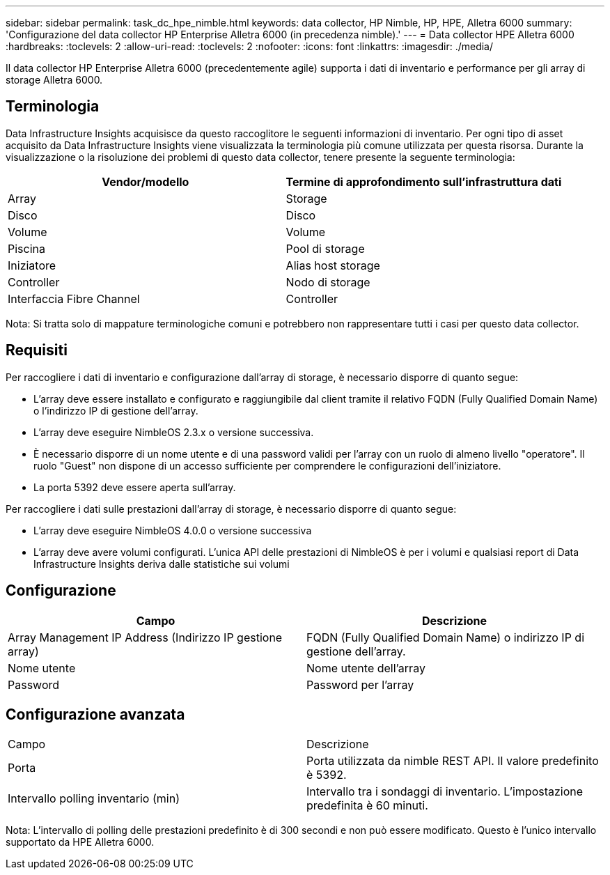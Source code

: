 ---
sidebar: sidebar 
permalink: task_dc_hpe_nimble.html 
keywords: data collector, HP Nimble, HP, HPE, Alletra 6000 
summary: 'Configurazione del data collector HP Enterprise Alletra 6000 (in precedenza nimble).' 
---
= Data collector HPE Alletra 6000
:hardbreaks:
:toclevels: 2
:allow-uri-read: 
:toclevels: 2
:nofooter: 
:icons: font
:linkattrs: 
:imagesdir: ./media/


[role="lead"]
Il data collector HP Enterprise Alletra 6000 (precedentemente agile) supporta i dati di inventario e performance per gli array di storage Alletra 6000.



== Terminologia

Data Infrastructure Insights acquisisce da questo raccoglitore le seguenti informazioni di inventario. Per ogni tipo di asset acquisito da Data Infrastructure Insights viene visualizzata la terminologia più comune utilizzata per questa risorsa. Durante la visualizzazione o la risoluzione dei problemi di questo data collector, tenere presente la seguente terminologia:

[cols="2*"]
|===
| Vendor/modello | Termine di approfondimento sull'infrastruttura dati 


| Array | Storage 


| Disco | Disco 


| Volume | Volume 


| Piscina | Pool di storage 


| Iniziatore | Alias host storage 


| Controller | Nodo di storage 


| Interfaccia Fibre Channel | Controller 
|===
Nota: Si tratta solo di mappature terminologiche comuni e potrebbero non rappresentare tutti i casi per questo data collector.



== Requisiti

Per raccogliere i dati di inventario e configurazione dall'array di storage, è necessario disporre di quanto segue:

* L'array deve essere installato e configurato e raggiungibile dal client tramite il relativo FQDN (Fully Qualified Domain Name) o l'indirizzo IP di gestione dell'array.
* L'array deve eseguire NimbleOS 2.3.x o versione successiva.
* È necessario disporre di un nome utente e di una password validi per l'array con un ruolo di almeno livello "operatore". Il ruolo "Guest" non dispone di un accesso sufficiente per comprendere le configurazioni dell'iniziatore.
* La porta 5392 deve essere aperta sull'array.


Per raccogliere i dati sulle prestazioni dall'array di storage, è necessario disporre di quanto segue:

* L'array deve eseguire NimbleOS 4.0.0 o versione successiva
* L'array deve avere volumi configurati. L'unica API delle prestazioni di NimbleOS è per i volumi e qualsiasi report di Data Infrastructure Insights deriva dalle statistiche sui volumi




== Configurazione

[cols="2*"]
|===
| Campo | Descrizione 


| Array Management IP Address (Indirizzo IP gestione array) | FQDN (Fully Qualified Domain Name) o indirizzo IP di gestione dell'array. 


| Nome utente | Nome utente dell'array 


| Password | Password per l'array 
|===


== Configurazione avanzata

|===


| Campo | Descrizione 


| Porta | Porta utilizzata da nimble REST API. Il valore predefinito è 5392. 


| Intervallo polling inventario (min) | Intervallo tra i sondaggi di inventario. L'impostazione predefinita è 60 minuti. 
|===
Nota: L'intervallo di polling delle prestazioni predefinito è di 300 secondi e non può essere modificato. Questo è l'unico intervallo supportato da HPE Alletra 6000.

